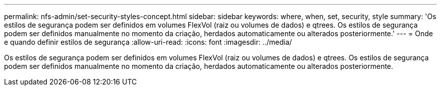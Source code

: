 ---
permalink: nfs-admin/set-security-styles-concept.html 
sidebar: sidebar 
keywords: where, when, set, security, style 
summary: 'Os estilos de segurança podem ser definidos em volumes FlexVol (raiz ou volumes de dados) e qtrees. Os estilos de segurança podem ser definidos manualmente no momento da criação, herdados automaticamente ou alterados posteriormente.' 
---
= Onde e quando definir estilos de segurança
:allow-uri-read: 
:icons: font
:imagesdir: ../media/


[role="lead"]
Os estilos de segurança podem ser definidos em volumes FlexVol (raiz ou volumes de dados) e qtrees. Os estilos de segurança podem ser definidos manualmente no momento da criação, herdados automaticamente ou alterados posteriormente.

